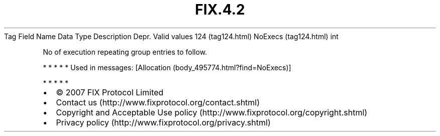.TH FIX.4.2 "" "" "Tag #124"
Tag
Field Name
Data Type
Description
Depr.
Valid values
124 (tag124.html)
NoExecs (tag124.html)
int
.PP
No of execution repeating group entries to follow.
.PP
   *   *   *   *   *
Used in messages:
[Allocation (body_495774.html?find=NoExecs)]
.PP
   *   *   *   *   *
.PP
.PP
.IP \[bu] 2
© 2007 FIX Protocol Limited
.IP \[bu] 2
Contact us (http://www.fixprotocol.org/contact.shtml)
.IP \[bu] 2
Copyright and Acceptable Use policy (http://www.fixprotocol.org/copyright.shtml)
.IP \[bu] 2
Privacy policy (http://www.fixprotocol.org/privacy.shtml)
